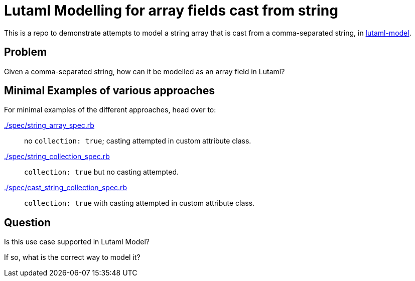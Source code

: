 = Lutaml Modelling for array fields cast from string

This is a repo to demonstrate attempts to model a string array
that is cast from a comma-separated string,
in link:https://github.com/lutml/lutaml-model[lutaml-model^].

== Problem

Given a comma-separated string,
how can it be modelled as an array field in Lutaml?

== Minimal Examples of various approaches

For minimal examples of the different approaches,
head over to:

link:./spec/string_array_spec.rb[^]:: no `collection: true`; casting attempted in custom attribute class.
link:./spec/string_collection_spec.rb[^]:: `collection: true` but no casting attempted.
link:./spec/cast_string_collection_spec.rb[^]:: `collection: true` with casting attempted in custom attribute class.

== Question

Is this use case supported in Lutaml Model?

If so, what is the correct way to model it?
